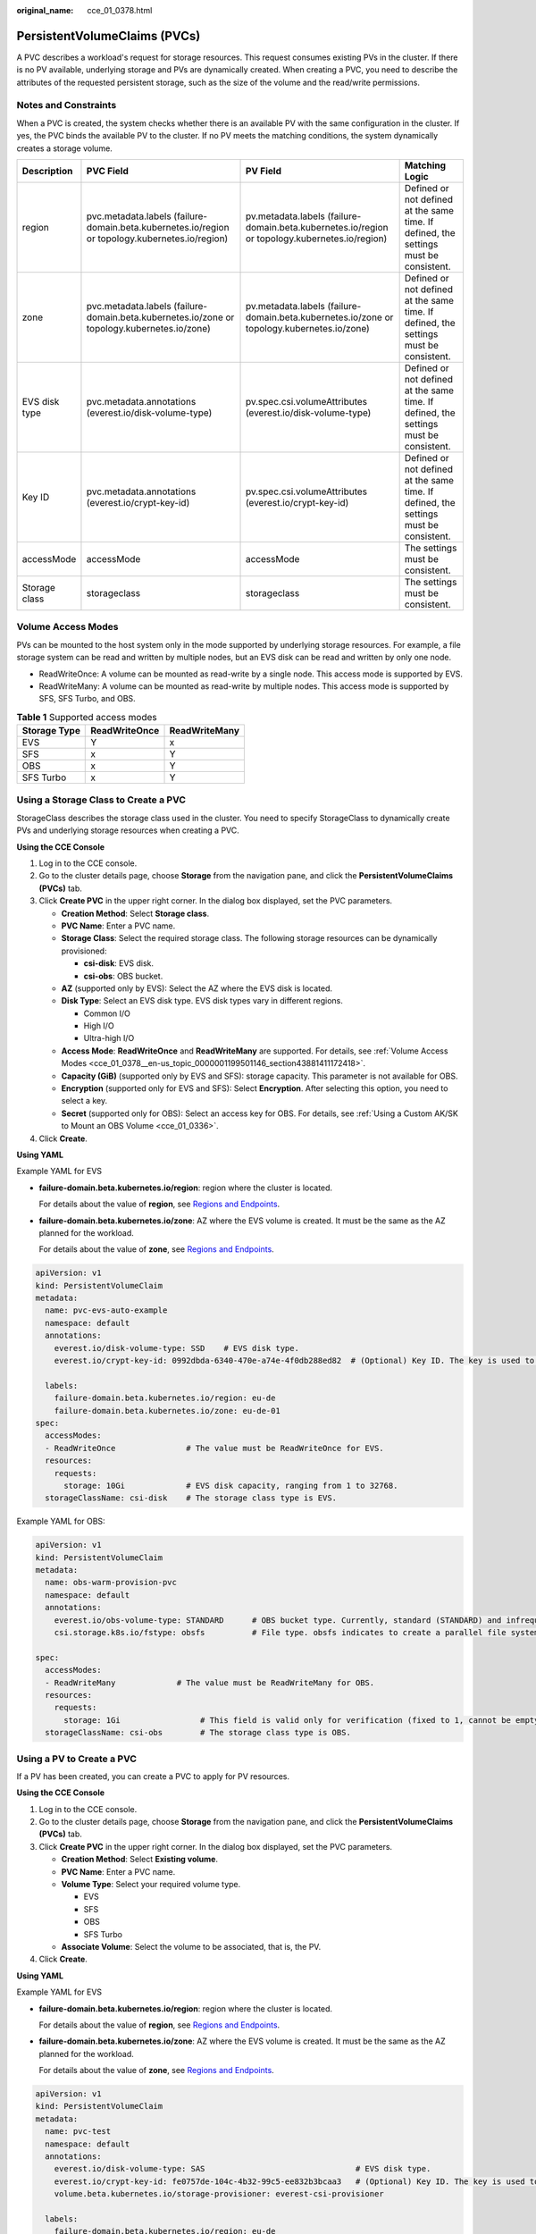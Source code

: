 :original_name: cce_01_0378.html

.. _cce_01_0378:

PersistentVolumeClaims (PVCs)
=============================

A PVC describes a workload's request for storage resources. This request consumes existing PVs in the cluster. If there is no PV available, underlying storage and PVs are dynamically created. When creating a PVC, you need to describe the attributes of the requested persistent storage, such as the size of the volume and the read/write permissions.

Notes and Constraints
---------------------

When a PVC is created, the system checks whether there is an available PV with the same configuration in the cluster. If yes, the PVC binds the available PV to the cluster. If no PV meets the matching conditions, the system dynamically creates a storage volume.

+---------------+-------------------------------------------------------------------------------------------------+------------------------------------------------------------------------------------------------+---------------------------------------------------------------------------------------+
| Description   | PVC Field                                                                                       | PV Field                                                                                       | Matching Logic                                                                        |
+===============+=================================================================================================+================================================================================================+=======================================================================================+
| region        | pvc.metadata.labels (failure-domain.beta.kubernetes.io/region or topology.kubernetes.io/region) | pv.metadata.labels (failure-domain.beta.kubernetes.io/region or topology.kubernetes.io/region) | Defined or not defined at the same time. If defined, the settings must be consistent. |
+---------------+-------------------------------------------------------------------------------------------------+------------------------------------------------------------------------------------------------+---------------------------------------------------------------------------------------+
| zone          | pvc.metadata.labels (failure-domain.beta.kubernetes.io/zone or topology.kubernetes.io/zone)     | pv.metadata.labels (failure-domain.beta.kubernetes.io/zone or topology.kubernetes.io/zone)     | Defined or not defined at the same time. If defined, the settings must be consistent. |
+---------------+-------------------------------------------------------------------------------------------------+------------------------------------------------------------------------------------------------+---------------------------------------------------------------------------------------+
| EVS disk type | pvc.metadata.annotations (everest.io/disk-volume-type)                                          | pv.spec.csi.volumeAttributes (everest.io/disk-volume-type)                                     | Defined or not defined at the same time. If defined, the settings must be consistent. |
+---------------+-------------------------------------------------------------------------------------------------+------------------------------------------------------------------------------------------------+---------------------------------------------------------------------------------------+
| Key ID        | pvc.metadata.annotations (everest.io/crypt-key-id)                                              | pv.spec.csi.volumeAttributes (everest.io/crypt-key-id)                                         | Defined or not defined at the same time. If defined, the settings must be consistent. |
+---------------+-------------------------------------------------------------------------------------------------+------------------------------------------------------------------------------------------------+---------------------------------------------------------------------------------------+
| accessMode    | accessMode                                                                                      | accessMode                                                                                     | The settings must be consistent.                                                      |
+---------------+-------------------------------------------------------------------------------------------------+------------------------------------------------------------------------------------------------+---------------------------------------------------------------------------------------+
| Storage class | storageclass                                                                                    | storageclass                                                                                   | The settings must be consistent.                                                      |
+---------------+-------------------------------------------------------------------------------------------------+------------------------------------------------------------------------------------------------+---------------------------------------------------------------------------------------+

.. _cce_01_0378__en-us_topic_0000001199501146_section43881411172418:

Volume Access Modes
-------------------

PVs can be mounted to the host system only in the mode supported by underlying storage resources. For example, a file storage system can be read and written by multiple nodes, but an EVS disk can be read and written by only one node.

-  ReadWriteOnce: A volume can be mounted as read-write by a single node. This access mode is supported by EVS.
-  ReadWriteMany: A volume can be mounted as read-write by multiple nodes. This access mode is supported by SFS, SFS Turbo, and OBS.

.. table:: **Table 1** Supported access modes

   ============ ============= =============
   Storage Type ReadWriteOnce ReadWriteMany
   ============ ============= =============
   EVS          Y             x
   SFS          x             Y
   OBS          x             Y
   SFS Turbo    x             Y
   ============ ============= =============

Using a Storage Class to Create a PVC
-------------------------------------

StorageClass describes the storage class used in the cluster. You need to specify StorageClass to dynamically create PVs and underlying storage resources when creating a PVC.

**Using the CCE Console**

#. Log in to the CCE console.
#. Go to the cluster details page, choose **Storage** from the navigation pane, and click the **PersistentVolumeClaims (PVCs)** tab.
#. Click **Create PVC** in the upper right corner. In the dialog box displayed, set the PVC parameters.

   -  **Creation Method**: Select **Storage class**.
   -  **PVC Name**: Enter a PVC name.
   -  **Storage Class**: Select the required storage class. The following storage resources can be dynamically provisioned:

      -  **csi-disk**: EVS disk.
      -  **csi-obs**: OBS bucket.

   -  **AZ** (supported only by EVS): Select the AZ where the EVS disk is located.
   -  **Disk Type**: Select an EVS disk type. EVS disk types vary in different regions.

      -  Common I/O
      -  High I/O
      -  Ultra-high I/O

   -  **Access Mode**: **ReadWriteOnce** and **ReadWriteMany** are supported. For details, see :ref:`Volume Access Modes <cce_01_0378__en-us_topic_0000001199501146_section43881411172418>`.
   -  **Capacity (GiB)** (supported only by EVS and SFS): storage capacity. This parameter is not available for OBS.
   -  **Encryption** (supported only for EVS and SFS): Select **Encryption**. After selecting this option, you need to select a key.
   -  **Secret** (supported only for OBS): Select an access key for OBS. For details, see :ref:`Using a Custom AK/SK to Mount an OBS Volume <cce_01_0336>`.

#. Click **Create**.

**Using YAML**

Example YAML for EVS

-  **failure-domain.beta.kubernetes.io/region**: region where the cluster is located.

   For details about the value of **region**, see `Regions and Endpoints <https://docs.otc.t-systems.com/en-us/endpoint/index.html>`__.

-  **failure-domain.beta.kubernetes.io/zone**: AZ where the EVS volume is created. It must be the same as the AZ planned for the workload.

   For details about the value of **zone**, see `Regions and Endpoints <https://docs.otc.t-systems.com/en-us/endpoint/index.html>`__.

.. code-block::

   apiVersion: v1
   kind: PersistentVolumeClaim
   metadata:
     name: pvc-evs-auto-example
     namespace: default
     annotations:
       everest.io/disk-volume-type: SSD    # EVS disk type.
       everest.io/crypt-key-id: 0992dbda-6340-470e-a74e-4f0db288ed82  # (Optional) Key ID. The key is used to encrypt EVS disks.

     labels:
       failure-domain.beta.kubernetes.io/region: eu-de
       failure-domain.beta.kubernetes.io/zone: eu-de-01
   spec:
     accessModes:
     - ReadWriteOnce               # The value must be ReadWriteOnce for EVS.
     resources:
       requests:
         storage: 10Gi             # EVS disk capacity, ranging from 1 to 32768.
     storageClassName: csi-disk    # The storage class type is EVS.

Example YAML for OBS:

.. code-block::

   apiVersion: v1
   kind: PersistentVolumeClaim
   metadata:
     name: obs-warm-provision-pvc
     namespace: default
     annotations:
       everest.io/obs-volume-type: STANDARD      # OBS bucket type. Currently, standard (STANDARD) and infrequent access (WARM) are supported.
       csi.storage.k8s.io/fstype: obsfs          # File type. obsfs indicates to create a parallel file system (recommended), and s3fs indicates to create an OBS bucket.

   spec:
     accessModes:
     - ReadWriteMany             # The value must be ReadWriteMany for OBS.
     resources:
       requests:
         storage: 1Gi                 # This field is valid only for verification (fixed to 1, cannot be empty or 0). The value setting does not take effect for OBS buckets.
     storageClassName: csi-obs        # The storage class type is OBS.

Using a PV to Create a PVC
--------------------------

If a PV has been created, you can create a PVC to apply for PV resources.

**Using the CCE Console**

#. Log in to the CCE console.
#. Go to the cluster details page, choose **Storage** from the navigation pane, and click the **PersistentVolumeClaims (PVCs)** tab.
#. Click **Create PVC** in the upper right corner. In the dialog box displayed, set the PVC parameters.

   -  **Creation Method**: Select **Existing volume**.
   -  **PVC Name**: Enter a PVC name.
   -  **Volume Type**: Select your required volume type.

      -  EVS
      -  SFS
      -  OBS
      -  SFS Turbo

   -  **Associate Volume**: Select the volume to be associated, that is, the PV.

#. Click **Create**.

**Using YAML**

Example YAML for EVS

-  **failure-domain.beta.kubernetes.io/region**: region where the cluster is located.

   For details about the value of **region**, see `Regions and Endpoints <https://docs.otc.t-systems.com/en-us/endpoint/index.html>`__.

-  **failure-domain.beta.kubernetes.io/zone**: AZ where the EVS volume is created. It must be the same as the AZ planned for the workload.

   For details about the value of **zone**, see `Regions and Endpoints <https://docs.otc.t-systems.com/en-us/endpoint/index.html>`__.

.. code-block::

   apiVersion: v1
   kind: PersistentVolumeClaim
   metadata:
     name: pvc-test
     namespace: default
     annotations:
       everest.io/disk-volume-type: SAS                                # EVS disk type.
       everest.io/crypt-key-id: fe0757de-104c-4b32-99c5-ee832b3bcaa3   # (Optional) Key ID. The key is used to encrypt EVS disks.
       volume.beta.kubernetes.io/storage-provisioner: everest-csi-provisioner

     labels:
       failure-domain.beta.kubernetes.io/region: eu-de
       failure-domain.beta.kubernetes.io/zone: eu-de-01
   spec:
     accessModes:
     - ReadWriteOnce               # The value must be ReadWriteOnce for EVS.
     resources:
       requests:
         storage: 10Gi
     storageClassName: csi-disk     # Storage class name. The value is csi-disk for EVS.
     volumeName: cce-evs-test       # PV name.

Example YAML for SFS:

.. code-block::

   apiVersion: v1
   kind: PersistentVolumeClaim
   metadata:
     name: pvc-sfs-test
     namespace: default
     annotations:
       volume.beta.kubernetes.io/storage-provisioner: everest-csi-provisioner
   spec:
     accessModes:
     - ReadWriteMany              # The value must be ReadWriteMany for SFS.
     resources:
       requests:
         storage: 100Gi           # Requested PVC capacity.
     storageClassName: csi-nas    # Storage class name. The value is csi-nas for SFS.
     volumeName: cce-sfs-test     # PV name.

Example YAML for OBS:

.. code-block::

   apiVersion: v1
   kind: PersistentVolumeClaim
   metadata:
     name: pvc-obs-test
     namespace: default
     annotations:
       everest.io/obs-volume-type: STANDARD                         # OBS bucket type. Currently, standard (STANDARD) and infrequent access (WARM) are supported.
       csi.storage.k8s.io/fstype: s3fs                              # File type. obsfs indicates to create a parallel file system (recommended), and s3fs indicates to create an OBS bucket.
       csi.storage.k8s.io/node-publish-secret-name: test-user
       csi.storage.k8s.io/node-publish-secret-namespace: default
       volume.beta.kubernetes.io/storage-provisioner: everest-csi-provisioner

   spec:
     accessModes:
     - ReadWriteMany             # The value must be ReadWriteMany for OBS.
     resources:
       requests:
         storage: 1Gi            # Requested PVC capacity. This field is valid only for verification (fixed to 1, cannot be empty or 0). The value setting does not take effect for OBS buckets.
     storageClassName: csi-obs   # Storage class name. The value is csi-obs for OBS.
     volumeName: cce-obs-test    # PV name.

Example YAML for SFS Turbo:

.. code-block::

   apiVersion: v1
   kind: PersistentVolumeClaim
   metadata:
     name: pvc-test
     namespace: default
     annotations:
       volume.beta.kubernetes.io/storage-provisioner: everest-csi-provisioner
   spec:
     accessModes:
       - ReadWriteMany               # The value must be ReadWriteMany for SFS Turbo.
     resources:
       requests:
         storage: 100Gi              # Requested PVC capacity.
     storageClassName: csi-sfsturbo  # Storage class name. The value is csi-sfsturbo for SFS Turbo.
     volumeName: pv-sfsturbo-test         # PV name.

Using a Snapshot to Creating a PVC
----------------------------------

The disk type, encryption setting, and disk mode of the created EVS PVC are consistent with those of the snapshot's source EVS disk.

**Using the CCE Console**

#. Log in to the CCE console.
#. Go to the cluster details page, choose **Storage** from the navigation pane, and click the **PersistentVolumeClaims (PVCs)** tab.
#. Click **Create PVC** in the upper right corner. In the dialog box displayed, set the PVC parameters.

   -  **Creation Mode**: Select **Snapshot**.
   -  **PVC Name**: name of a PVC.
   -  **Snapshot**: Select the snapshot to be used.

#. Click **Create**.

**Using YAML**

.. code-block::

   apiVersion: v1
   kind: PersistentVolumeClaim
   metadata:
     name: pvc-test
     namespace: default
     annotations:
       everest.io/disk-volume-type: SSD     # EVS disk type, which must be the same as that of the source EVS disk of the snapshot.
     labels:
       failure-domain.beta.kubernetes.io/region: eu-de
       failure-domain.beta.kubernetes.io/zone:
   spec:
     accessModes:
     - ReadWriteOnce
     resources:
       requests:
         storage: '10'
     storageClassName: csi-disk
     dataSource:
       name: cce-disksnap-test             # Snapshot name
       kind: VolumeSnapshot
       apiGroup: snapshot.storage.k8s.io
